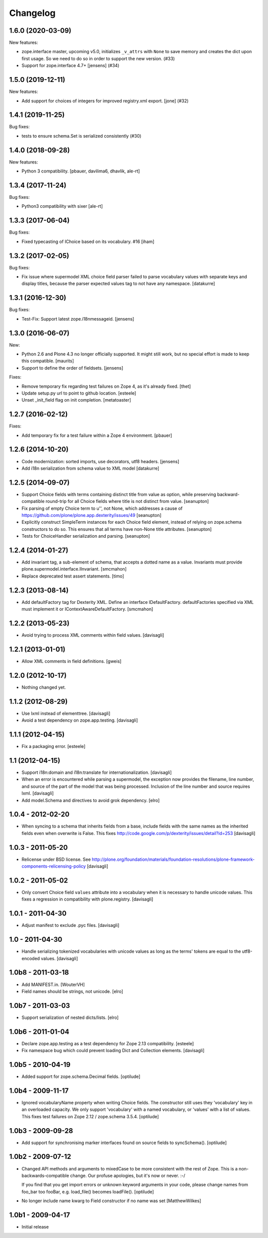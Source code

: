 Changelog
=========

.. You should *NOT* be adding new change log entries to this file.
   You should create a file in the news directory instead.
   For helpful instructions, please see:
   https://github.com/plone/plone.releaser/blob/master/ADD-A-NEWS-ITEM.rst

.. towncrier release notes start

1.6.0 (2020-03-09)
------------------

New features:


- zope.interface master, upcoming v5.0, initializes ``_v_attrs`` with ``None`` to save memory and creates the dict upon first usage.
  So we need to do so in order to support the new version. (#33)
- Support for zope.interface 4.7+ [jensens] (#34)


1.5.0 (2019-12-11)
------------------

New features:


- Add support for choices of integers for improved registry.xml export.
  [jone] (#32)


1.4.1 (2019-11-25)
------------------

Bug fixes:

- tests to ensure schema.Set is serialized consistently (#30)



1.4.0 (2018-09-28)
------------------

New features:

- Python 3 compatibility.
  [pbauer, davilima6, dhavlik, ale-rt]


1.3.4 (2017-11-24)
------------------

Bug fixes:

- Python3 compatibility with sixer
  [ale-rt]


1.3.3 (2017-06-04)
------------------

Bug fixes:

- Fixed typecasting of IChoice based on its vocabulary. #16
  [iham]


1.3.2 (2017-02-05)
------------------

Bug fixes:

- Fix issue where supermodel XML choice field parser failed to parse vocabulary
  values with separate keys and display titles, because the parser expected
  values tag to not have any namespace.
  [datakurre]


1.3.1 (2016-12-30)
------------------

Bug fixes:

- Test-Fix: Support latest zope.i18nmessageid.
  [jensens]


1.3.0 (2016-06-07)
------------------

New:

- Python 2.6 and Plone 4.3 no longer officially supported.  It might
  still work, but no special effort is made to keep this compatible.
  [maurits]

- Support to define the order of fieldsets.
  [jensens]

Fixes:

- Remove temporary fix regarding test failures on Zope 4, as it's already fixed.
  [thet]

- Update setup.py url to point to github location.
  [esteele]

- Unset _init_field flag on init completion.
  [metatoaster]


1.2.7 (2016-02-12)
------------------

Fixes:

- Add temporary fix for a test failure within a Zope 4 environment.
  [pbauer]


1.2.6 (2014-10-20)
------------------

- Code modernization: sorted imports, use decorators, utf8 headers.
  [jensens]

- Add i18n serialization from schema value to XML model
  [datakurre]

1.2.5 (2014-09-07)
------------------

- Support Choice fields with terms containing distinct title from value
  as option, while preserving backward-compatible round-trip for all
  Choice fields where title is not distinct from value.
  [seanupton]

- Fix parsing of empty Choice term to u'', not None, which addresses a
  cause of https://github.com/plone/plone.app.dexterity/issues/49
  [seanupton]

- Explicitly construct SimpleTerm instances for each Choice field
  element, instead of relying on zope.schema constructors to do so.
  This ensures that all terms have non-None title attributes.
  [seanupton]

- Tests for ChoiceHandler serialization and parsing.
  [seanupton]


1.2.4 (2014-01-27)
------------------

- Add invariant tag, a sub-element of schema, that accepts a dotted name as
  a value. Invariants must provide plone.supermodel.interface.IInvariant.
  [smcmahon]

- Replace deprecated test assert statements.
  [timo]


1.2.3 (2013-08-14)
------------------

- Add defaultFactory tag for Dexterity XML. Define an interface
  IDefaultFactory. defaultFactories specified via XML must implement it or
  IContextAwareDefaultFactory.
  [smcmahon]


1.2.2 (2013-05-23)
------------------

- Avoid trying to process XML comments within field values.
  [davisagli]


1.2.1 (2013-01-01)
------------------

- Allow XML comments in field definitions.
  [gweis]

1.2.0 (2012-10-17)
------------------

- Nothing changed yet.


1.1.2 (2012-08-29)
------------------

- Use lxml instead of elementtree.
  [davisagli]

- Avoid a test dependency on zope.app.testing.
  [davisagli]


1.1.1 (2012-04-15)
------------------

- Fix a packaging error.
  [esteele]

1.1 (2012-04-15)
----------------

- Support i18n:domain and i18n:translate for internationalization.
  [davisagli]

- When an error is encountered while parsing a supermodel, the exception
  now provides the filename, line number, and source of the part of the
  model that was being processed. Inclusion of the line number and source
  requires lxml.
  [davisagli]

- Add model.Schema and directives to avoid grok dependency.
  [elro]

1.0.4 - 2012-02-20
------------------

- When syncing to a schema that inherits fields from a base, include fields
  with the same names as the inherited fields even when overwrite is False.
  This fixes http://code.google.com/p/dexterity/issues/detail?id=253
  [davisagli]

1.0.3 - 2011-05-20
------------------

- Relicense under BSD license.
  See http://plone.org/foundation/materials/foundation-resolutions/plone-framework-components-relicensing-policy
  [davisagli]

1.0.2 - 2011-05-02
------------------

- Only convert Choice field ``values`` attribute into a vocabulary when it is
  necessary to handle unicode values. This fixes a regression in compatibility
  with plone.registry.
  [davisagli]

1.0.1 - 2011-04-30
------------------

- Adjust manifest to exclude .pyc files.
  [davisagli]

1.0 - 2011-04-30
----------------

- Handle serializing tokenized vocabularies with unicode values as long as the
  terms' tokens are equal to the utf8-encoded values.
  [davisagli]


1.0b8 - 2011-03-18
------------------

- Add MANIFEST.in.
  [WouterVH]

- Field names should be strings, not unicode.
  [elro]


1.0b7 - 2011-03-03
------------------

- Support serialization of nested dicts/lists.
  [elro]


1.0b6 - 2011-01-04
------------------

- Declare zope.app.testing as a test dependency for Zope 2.13 compatibility.
  [esteele]

- Fix namespace bug which could prevent loading Dict and Collection elements.
  [davisagli]


1.0b5 - 2010-04-19
------------------

- Added support for zope.schema.Decimal fields.
  [optilude]


1.0b4 - 2009-11-17
------------------

- Ignored vocabularyName property when writing Choice fields. The constructor
  still uses they 'vocabulary' key in an overloaded capacity. We only support
  'vocabulary' with a named vocabulary, or 'values' with a list of values.
  This fixes test failures on Zope 2.12 / zope.schema 3.5.4.
  [optilude]


1.0b3 - 2009-09-28
------------------

- Add support for synchronising marker interfaces found on source fields
  to syncSchema().
  [optilude]


1.0b2 - 2009-07-12
------------------

- Changed API methods and arguments to mixedCase to be more consistent with
  the rest of Zope. This is a non-backwards-compatible change. Our profuse
  apologies, but it's now or never. :-/

  If you find that you get import errors or unknown keyword arguments in your
  code, please change names from foo_bar too fooBar, e.g. load_file() becomes
  loadFile().
  [optilude]

- No longer include name kwarg to Field constructor if no name was set
  [MatthewWilkes]


1.0b1 - 2009-04-17
------------------

- Initial release
